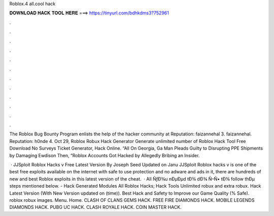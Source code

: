 Roblox.4 all.cool hack



𝐃𝐎𝐖𝐍𝐋𝐎𝐀𝐃 𝐇𝐀𝐂𝐊 𝐓𝐎𝐎𝐋 𝐇𝐄𝐑𝐄 ===> https://tinyurl.com/bdhkdms3?752961



.



.



.



.



.



.



.



.



.



.



.



.

The Roblox Bug Bounty Program enlists the help of the hacker community at Reputation: faizannehal 3. faizannehal. Reputation: h0nde 4. Oct 29, Roblox Robux Hack Generator Generate unlimited number of Roblox Hack Tool Free Download No Surveys Ticket Generator, Hack Online. “All On Georgia, Ga Man Pleads Guilty to Disrupting PPE Shipments by Damaging Ewdison Then, “Roblox Accounts Got Hacked by Allegedly Bribing an Insider.

 · JJSploit Roblox Hacks v Free Latest Version By Joseph Seed Updated on Janu JJSploit Roblox hacks v is one of the best free exploits available on the internet with safe to use protection and no adware and ads in it, there are hundreds of new and best Roblox exploits in this latest version of the cheat.  · All ÑƒÐ¾u nÐµÐµd tÐ¾ dÐ¾ Ñ–Ñ• tÐ¾ follow thÐµ steps mentioned below. - Hack Generated Modules All Roblox Hacks; Hack Tools Unlimited robux and extra robux. Hack  Latest Version (With New Version updated on (time)). Best Hack and Safety to Improve our Game Quality (% Safe).  roblox robux images. Menu. Home. CLASH OF CLANS GEMS HACK. FREE FIRE DIAMONDS HACK. MOBILE LEGENDS DIAMONDS HACK. PUBG UC HACK. CLASH ROYALE HACK. COIN MASTER HACK.

